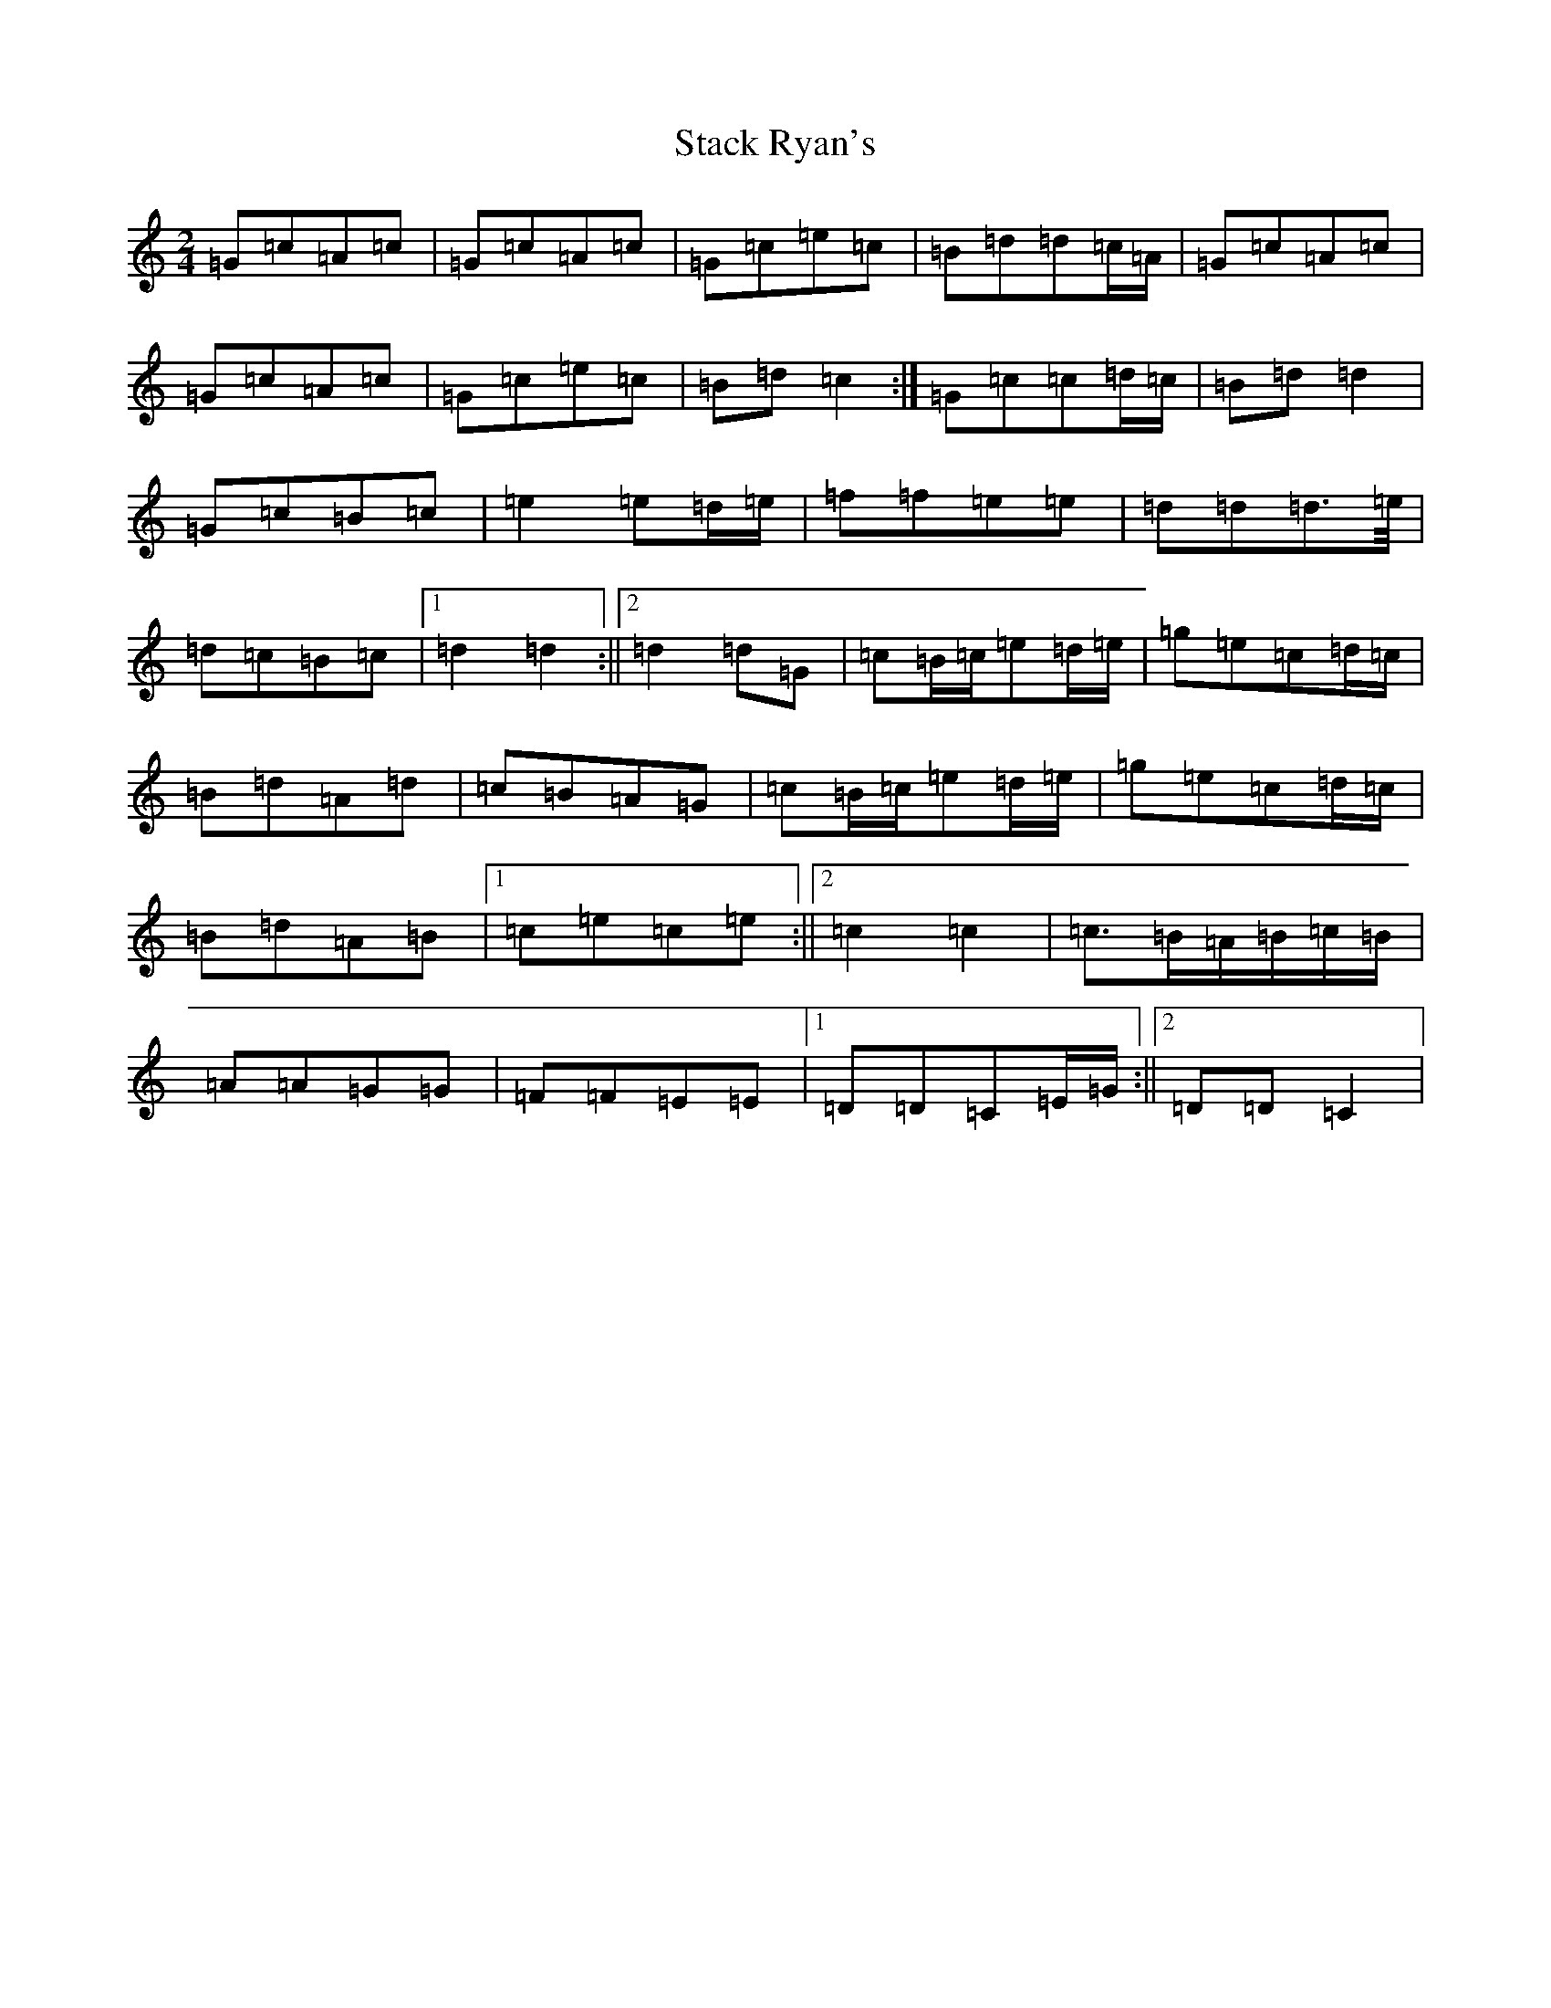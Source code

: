 X: 20133
T: Stack Ryan's
S: https://thesession.org/tunes/5271#setting17502
R: polka
M:2/4
L:1/8
K: C Major
=G=c=A=c|=G=c=A=c|=G=c=e=c|=B=d=d=c/2=A/2|=G=c=A=c|=G=c=A=c|=G=c=e=c|=B=d=c2:|=G=c=c=d/2=c/2|=B=d=d2|=G=c=B=c|=e2=e=d/2=e/2|=f=f=e=e|=d=d=d>=e/2|=d=c=B=c|1=d2=d2:||2=d2=d=G|=c=B/2=c/2=e=d/2=e/2|=g=e=c=d/2=c/2|=B=d=A=d|=c=B=A=G|=c=B/2=c/2=e=d/2=e/2|=g=e=c=d/2=c/2|=B=d=A=B|1=c=e=c=e:||2=c2=c2|=c>=B=A/2=B/2=c/2=B/2|=A=A=G=G|=F=F=E=E|1=D=D=C=E/2=G/2:||2=D=D=C2|
